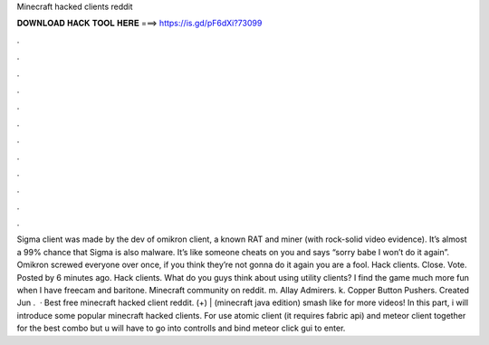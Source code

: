 Minecraft hacked clients reddit

𝐃𝐎𝐖𝐍𝐋𝐎𝐀𝐃 𝐇𝐀𝐂𝐊 𝐓𝐎𝐎𝐋 𝐇𝐄𝐑𝐄 ===> https://is.gd/pF6dXi?73099

.

.

.

.

.

.

.

.

.

.

.

.

Sigma client was made by the dev of omikron client, a known RAT and miner (with rock-solid video evidence). It’s almost a 99% chance that Sigma is also malware. It’s like someone cheats on you and says “sorry babe I won’t do it again”. Omikron screwed everyone over once, if you think they’re not gonna do it again you are a fool. Hack clients. Close. Vote. Posted by 6 minutes ago. Hack clients. What do you guys think about using utility clients? I find the game much more fun when I have freecam and baritone. Minecraft community on reddit. m. Allay Admirers. k. Copper Button Pushers. Created Jun .  · Best free minecraft hacked client reddit. (+) | (minecraft java edition) smash like for more videos! In this part, i will introduce some popular minecraft hacked clients. For use atomic client (it requires fabric api) and meteor client together for the best combo but u will have to go into controlls and bind meteor click gui to enter.